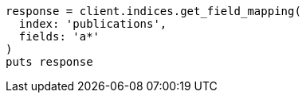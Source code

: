 [source, ruby]
----
response = client.indices.get_field_mapping(
  index: 'publications',
  fields: 'a*'
)
puts response
----
